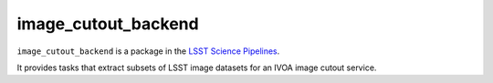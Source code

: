 ####################
image_cutout_backend
####################

``image_cutout_backend`` is a package in the `LSST Science Pipelines <https://pipelines.lsst.io>`_.

It provides tasks that extract subsets of LSST image datasets for an IVOA
image cutout service.
